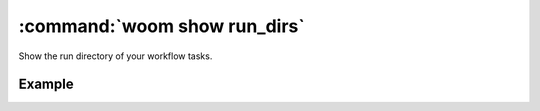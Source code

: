 .. _woom_show_rundirs:

:command:`woom show run_dirs`
=============================

Show the run directory of your workflow tasks.

.. argparse::
    :module: woom.cli
    :func: get_parser
    :prog: woom
    :path: show run_dirs

Example
-------

.. command-output:: woom show run_dirs
    :cwd: ../examples/academic/cycles

